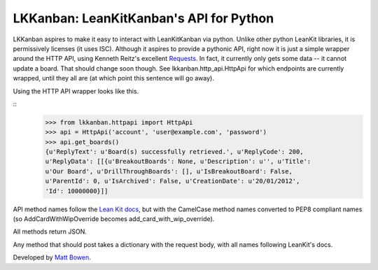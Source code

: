 LKKanban: LeanKitKanban's API for Python
========================================

LKKanban aspires to make it easy to interact with LeanKitKanban via python.
Unlike other python LeanKit libraries, it is permissively licenses (it uses
ISC). Although it aspires to provide a pythonic API, right now it is just a
simple wrapper around the HTTP API, using Kenneth Reitz's excellent
`Requests <http://docs.python-requests.org/en/latest/index.html>`_. In fact,
it currently only gets some data -- it cannot update a board. That should
change soon though. See lkkanban.http_api.HttpApi for which endpoints are
currently wrapped, until they all are (at which point this sentence will
go away).

Using the HTTP API wrapper looks like this.

::
    >>> from lkkanban.httpapi import HttpApi
    >>> api = HttpApi('account', 'user@example.com', 'password')
    >>> api.get_boards()
    {u'ReplyText': u'Board(s) successfully retrieved.', u'ReplyCode': 200,
    u'ReplyData': [[{u'BreakoutBoards': None, u'Description': u'', u'Title':
    u'Our Board', u'DrillThroughBoards': [], u'IsBreakoutBoard': False,
    u'ParentId': 0, u'IsArchived': False, u'CreationDate': u'20/01/2012',
    'Id': 10000000}]]

API method names follow the `Lean Kit docs
<http://support.leankitkanban.com/forums/20153741-api>`_, but with the
CamelCase method names converted to PEP8 compliant names (so
AddCardWithWipOverride becomes add_card_with_wip_override).

All methods return JSON.

Any method that should post takes a dictionary with the request body, with all
names following LeanKit's docs.

Developed by `Matt Bowen <http://www.mattbowen.net>`_.